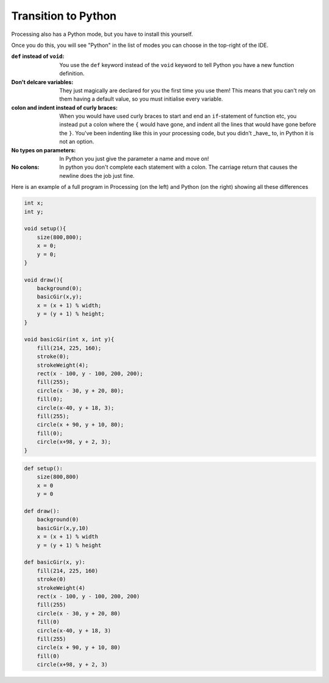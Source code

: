 Transition to Python
====================

Processing also has a Python mode, but you have to install this yourself.

.. image:: /python/ide_install.jpg

Once you do this, you will see "Python" in the list of modes you can choose in the top-right of the IDE.

:``def`` instead of ``void``: 
    You use the ``def`` keyword instead of the ``void`` keyword to tell Python you have a new function definition.

:Don't delcare variables:
    They just magically are declared for you the first time you use them!  This means that you can't rely on them having a default value, so you must initialise every variable.

:colon and indent instead of curly braces:
    When you would have used curly braces to start and end an ``if``-statement of function etc, you instead put a colon where the ``{`` would have gone, and indent all the lines that would have gone before the ``}``.  You've been indenting like this in your processing code, but you didn't _have_ to, in Python it is not an option. 

:No types on parameters:
    In Python you just give the parameter a name and move on!

:No colons:
    In python you don't complete each statement with a colon.  The carriage return that causes the newline does the job just fine.

Here is an example of a full program in Processing (on the left) and Python (on the right) showing all these differences

.. container:: left
    
    .. code:: java

            int x;
            int y;

            void setup(){
                size(800,800);
                x = 0;
                y = 0;
            }

            void draw(){
                background(0);
                basicGir(x,y);
                x = (x + 1) % width;
                y = (y + 1) % height;
            }

            void basicGir(int x, int y){
                fill(214, 225, 160);
                stroke(0);
                strokeWeight(4);
                rect(x - 100, y - 100, 200, 200);
                fill(255);
                circle(x - 30, y + 20, 80);
                fill(0);
                circle(x-40, y + 18, 3);
                fill(255);
                circle(x + 90, y + 10, 80);
                fill(0);
                circle(x+98, y + 2, 3);
            }

.. container:: right

    .. code:: javascript

        def setup():
            size(800,800)
            x = 0
            y = 0

        def draw():
            background(0)
            basicGir(x,y,10)
            x = (x + 1) % width
            y = (y + 1) % height

        def basicGir(x, y):
            fill(214, 225, 160)
            stroke(0)
            strokeWeight(4)
            rect(x - 100, y - 100, 200, 200)
            fill(255)
            circle(x - 30, y + 20, 80)
            fill(0)
            circle(x-40, y + 18, 3)
            fill(255)
            circle(x + 90, y + 10, 80)
            fill(0)
            circle(x+98, y + 2, 3)

